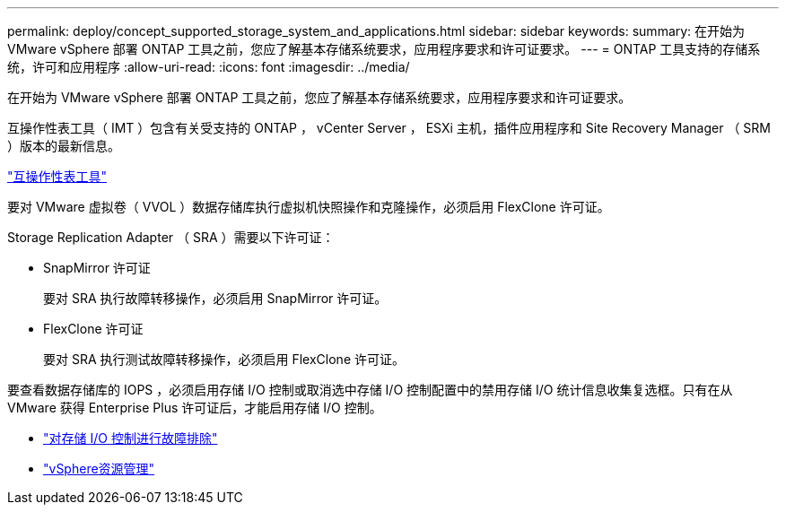 ---
permalink: deploy/concept_supported_storage_system_and_applications.html 
sidebar: sidebar 
keywords:  
summary: 在开始为 VMware vSphere 部署 ONTAP 工具之前，您应了解基本存储系统要求，应用程序要求和许可证要求。 
---
= ONTAP 工具支持的存储系统，许可和应用程序
:allow-uri-read: 
:icons: font
:imagesdir: ../media/


[role="lead"]
在开始为 VMware vSphere 部署 ONTAP 工具之前，您应了解基本存储系统要求，应用程序要求和许可证要求。

互操作性表工具（ IMT ）包含有关受支持的 ONTAP ， vCenter Server ， ESXi 主机，插件应用程序和 Site Recovery Manager （ SRM ）版本的最新信息。

https://imt.netapp.com/matrix/imt.jsp?components=105475;&solution=1777&isHWU&src=IMT["互操作性表工具"^]

要对 VMware 虚拟卷（ VVOL ）数据存储库执行虚拟机快照操作和克隆操作，必须启用 FlexClone 许可证。

Storage Replication Adapter （ SRA ）需要以下许可证：

* SnapMirror 许可证
+
要对 SRA 执行故障转移操作，必须启用 SnapMirror 许可证。

* FlexClone 许可证
+
要对 SRA 执行测试故障转移操作，必须启用 FlexClone 许可证。



要查看数据存储库的 IOPS ，必须启用存储 I/O 控制或取消选中存储 I/O 控制配置中的禁用存储 I/O 统计信息收集复选框。只有在从 VMware 获得 Enterprise Plus 许可证后，才能启用存储 I/O 控制。

* https://kb.vmware.com/s/article/1022091["对存储 I/O 控制进行故障排除"]
* https://techdocs.broadcom.com/us/en/vmware-cis/vsphere/vsphere/6-5/vsphere-resource-management-6-5.html["vSphere资源管理"]

